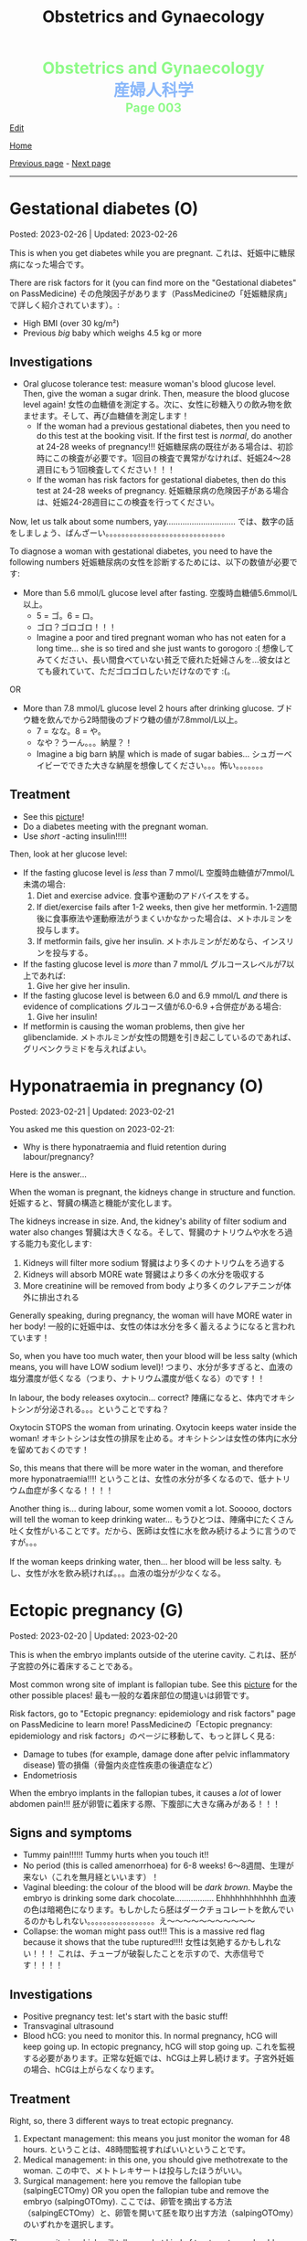 #+TITLE: Obstetrics and Gynaecology

#+BEGIN_EXPORT html
<div style="color: #8ffa89; background-color: transparent; font-weight: bolder; font-size: 2em; text-align: center;">Obstetrics and Gynaecology</div>
<div style="color: #89b7fa; background-color: transparent; font-weight: bold; font-size: 2em; text-align: center;">産婦人科学</div>
<div style="color: #8ffa89; background-color: transparent; font-weight: bolder; font-size: 1.5em; text-align: center;">Page 003</div>
#+END_EXPORT

[[https://github.com/ahisu6/ahisu6.github.io/edit/main/src/og/003.org][Edit]]

[[file:./index.org][Home]]

[[file:./002.org][Previous page]] - [[file:./004.org][Next page]]

-----

#+TOC: headlines 2

* Gestational diabetes (O)
:PROPERTIES:
:CUSTOM_ID: orgaf40a01
:END:

Posted: 2023-02-26 | Updated: 2023-02-26

This is when you get diabetes while you are pregnant. @@html:<span class="jp">これは、妊娠中に糖尿病になった場合です。</span>@@

There are risk factors for it (you can find more on the "Gestational diabetes" on PassMedicine) @@html:<span class="jp">その危険因子があります（PassMedicineの「妊娠糖尿病」で詳しく紹介されています）。</span>@@:
- High BMI (over 30 kg/m²)
- Previous /big/ baby which weighs 4.5 kg or more

** Investigations
:PROPERTIES:
:CUSTOM_ID: orga83c3b3
:END:

- Oral glucose tolerance test: measure woman's blood glucose level. Then, give the woman a sugar drink. Then, measure the blood glucose level again! @@html:<span class="jp">女性の血糖値を測定する。次に、女性に砂糖入りの飲み物を飲ませます。そして、再び血糖値を測定します！</span>@@
  - If the woman had a previous gestational diabetes, then you need to do this test at the booking visit. If the first test is /normal/, do another at 24-28 weeks of pregnancy!!! @@html:<span class="jp">妊娠糖尿病の既往がある場合は、初診時にこの検査が必要です。1回目の検査で異常がなければ、妊娠24〜28週目にもう1回検査してください！！！</span>@@
  - If the woman has risk factors for gestational diabetes, then do this test at 24-28 weeks of pregnancy. @@html:<span class="jp">妊娠糖尿病の危険因子がある場合は、妊娠24-28週目にこの検査を行ってください。</span>@@

Now, let us talk about some numbers, yay.............................. @@html:<span class="jp">では、数字の話をしましょう、ばんざーい。。。。。。。。。。。。。。。。。。。。。。。。。。。。。。</span>@@

To diagnose a woman with gestational diabetes, you need to have the following numbers @@html:<span class="jp">妊娠糖尿病の女性を診断するためには、以下の数値が必要です</span>@@:
- More than 5.6 mmol/L glucose level after fasting. @@html:<span class="jp">空腹時血糖値5.6mmol/L以上。</span>@@
  - @@html:<span class="jp">5 = ゴ。6 = ロ。</span>@@
  - @@html:<span class="jp">ゴロ？ゴロゴロ！！！</span>@@
  - Imagine a poor and tired pregnant woman who has not eaten for a long time... she is so tired and she just wants to gorogoro :( @@html:<span class="jp">想像してみてください、長い間食べていない貧乏で疲れた妊婦さんを...彼女はとても疲れていて、ただゴロゴロしたいだけなのです :(。</span>@@
OR
- More than 7.8 mmol/L glucose level 2 hours after drinking glucose. @@html:<span class="jp">ブドウ糖を飲んでから2時間後のブドウ糖の値が7.8mmol/L以上。</span>@@
  - @@html:<span class="jp">7 = なな。8 = や。</span>@@
  - @@html:<span class="jp">なや？うーん。。。納屋？！</span>@@
  - Imagine a big barn @@html:<span class="jp">納屋</span>@@ which is made of sugar babies... @@html:<span class="jp">シュガーベイビーでできた大きな納屋を想像してください。。。怖い。。。。。。。</span>@@

** Treatment
:PROPERTIES:
:CUSTOM_ID: org83f2e1f
:END:

- See this [[https://lh3.googleusercontent.com/pw/AMWts8BnyDT6TCExKopOMfDvRY2KyqJD4hMGgtKL7DPwEcqMmRgNAONXd0EJR2-BTp0y1HkXpJtNykVQXrJZHRgWCMW8f07CgzO7RGKIX-CA5ErRTnu0_4ry3dV-6kf-pFTVSS7welurSqFxOqyPdlryLFBw=w1269-h717-s-no?authuser=3][picture]]!
- Do a diabetes meeting with the pregnant woman.
- Use /short/ -acting insulin!!!!!

Then, look at her glucose level:
- If the fasting glucose level is /less/ than 7 mmol/L @@html:<span class="jp">空腹時血糖値が7mmol/L未満の場合</span>@@:
  1. Diet and exercise advice. @@html:<span class="jp">食事や運動のアドバイスをする。</span>@@
  2. If diet/exercise fails after 1-2 weeks, then give her metformin. @@html:<span class="jp">1-2週間後に食事療法や運動療法がうまくいかなかった場合は、メトホルミンを投与します。</span>@@
  3. If metformin fails, give her insulin. @@html:<span class="jp">メトホルミンがだめなら、インスリンを投与する。</span>@@

- If the fasting glucose level is /more/ than 7 mmol/L @@html:<span class="jp">グルコースレベルが7以上であれば</span>@@:
  1. Give her give her insulin.

- If the fasting glucose level is between 6.0 and 6.9 mmol/L /and/ there is evidence of complications @@html:<span class="jp">グルコース値が6.0-6.9 +合併症がある場合</span>@@:
  1. Give her insulin!

- If metformin is causing the woman problems, then give her glibenclamide. @@html:<span class="jp">メトホルミンが女性の問題を引き起こしているのであれば、グリベンクラミドを与えればよい。</span>@@

* Hyponatraemia in pregnancy (O)
:PROPERTIES:
:CUSTOM_ID: org9f8fd5a
:END:

Posted: 2023-02-21 | Updated: 2023-02-21

You asked me this question on 2023-02-21:
- Why is there hyponatraemia and fluid retention during labour/pregnancy?

Here is the answer...

When the woman is pregnant, the kidneys change in structure and function. @@html:<span class="jp">妊娠すると、腎臓の構造と機能が変化します。</span>@@

The kidneys increase in size. And, the kidney's ability of filter sodium and water also changes @@html:<span class="jp">腎臓は大きくなる。そして、腎臓のナトリウムや水をろ過する能力も変化します</span>@@:
1. Kidneys will filter more sodium @@html:<span class="jp">腎臓はより多くのナトリウムをろ過する</span>@@
2. Kidneys will absorb MORE wate @@html:<span class="jp"> 腎臓はより多くの水分を吸収する</span>@@
3. More creatinine will be removed from body @@html:<span class="jp">より多くのクレアチニンが体外に排出される</span>@@

Generally speaking, during pregnancy, the woman will have MORE water in her body! @@html:<span class="jp"> 一般的に妊娠中は、女性の体は水分を多く蓄えるようになると言われています！</span>@@

So, when you have too much water, then your blood will be less salty (which means, you will have LOW sodium level)! @@html:<span class="jp"> つまり、水分が多すぎると、血液の塩分濃度が低くなる（つまり、ナトリウム濃度が低くなる）のです！！</span>@@

In labour, the body releases oxytocin... correct? @@html:<span class="jp">陣痛になると、体内でオキシトシンが分泌される。。。ということですね？</span>@@

Oxytocin STOPS the woman from urinating. Oxytocin keeps water inside the woman! @@html:<span class="jp">オキシトシンは女性の排尿を止める。オキシトシンは女性の体内に水分を留めておくのです！</span>@@

So, this means that there will be more water in the woman, and therefore more hyponatraemia!!!! @@html:<span class="jp">ということは、女性の水分が多くなるので、低ナトリウム血症が多くなる！！！！</span>@@

Another thing is... during labour, some women vomit a lot. Sooooo, doctors will tell the woman to keep drinking water... @@html:<span class="jp"> もうひとつは、陣痛中にたくさん吐く女性がいることです。だから、医師は女性に水を飲み続けるように言うのですが。。。</span>@@

If the woman keeps drinking water, then... her blood will be less salty. @@html:<span class="jp">もし、女性が水を飲み続ければ。。。血液の塩分が少なくなる。</span>@@

* Ectopic pregnancy (G)
:PROPERTIES:
:CUSTOM_ID: org9e4c165
:END:

Posted: 2023-02-20 | Updated: 2023-02-20

This is when the embryo implants outside of the uterine cavity. @@html:<span class="jp">これは、胚が子宮腔の外に着床することである。</span>@@

Most common wrong site of implant is fallopian tube. See this [[https://lh3.googleusercontent.com/pw/AMWts8BnRnJxyu2729QDCZn4J0S36p4aHnzZtD7Qm37oIvhFDY3kWCIkd_sI3HpHi82uEoFYnV9nQOhcqokJ-bu6iwyNwNHD8AskClJbWMMS7kg1gTBAIsM9gG954U1hJ-lQgCVPXNNw4zu4moiX1TFlkTWD=w732-h529-s-no?authuser=3][picture]] for the other possible places! @@html:<span class="jp">最も一般的な着床部位の間違いは卵管です。</span>@@

Risk factors, go to "Ectopic pregnancy: epidemiology and risk factors" page on PassMedicine to learn more! @@html:<span class="jp">PassMedicineの「Ectopic pregnancy: epidemiology and risk factors」のページに移動して、もっと詳しく見る</span>@@:
- Damage to tubes (for example, damage done after pelvic inflammatory disease) @@html:<span class="jp">管の損傷（骨盤内炎症性疾患の後遺症など）</span>@@
- Endometriosis

When the embryo implants in the fallopian tubes, it causes a /lot/ of lower abdomen pain!!! @@html:<span class="jp">胚が卵管に着床する際、下腹部に大きな痛みがある！！！</span>@@

** Signs and symptoms
:PROPERTIES:
:CUSTOM_ID: org7764045
:END:

- Tummy pain!!!!!! Tummy hurts when you touch it!!
- No period (this is called amenorrhoea) for 6-8 weeks! @@html:<span class="jp">6～8週間、生理が来ない（これを無月経といいます）！</span>@@
- Vaginal bleeding: the colour of the blood will be /dark brown/. Maybe the embryo is drinking some dark chocolate................. Ehhhhhhhhhhhh @@html:<span class="jp">血液の色は暗褐色になります。もしかしたら胚はダークチョコレートを飲んでいるのかもしれない。。。。。。。。。。。。。。。。。え～～～～～～～～～～～</span>@@
- Collapse: the woman might pass out!!! This is a massive red flag because it shows that the tube ruptured!!!! @@html:<span class="jp">女性は気絶するかもしれない！！！ これは、チューブが破裂したことを示すので、大赤信号です！！！！</span>@@

** Investigations
:PROPERTIES:
:CUSTOM_ID: orgc33f60d
:END:

- Positive pregnancy test: let's start with the basic stuff!
- Transvaginal ultrasound
- Blood hCG: you need to monitor this. In normal pregnancy, hCG will keep going up. In ectopic pregnancy, hCG will stop going up. @@html:<span class="jp">これを監視する必要があります。正常な妊娠では、hCGは上昇し続けます。子宮外妊娠の場合、hCGは上がらなくなります。</span>@@

** Treatment
:PROPERTIES:
:CUSTOM_ID: orgb050af5
:END:

Right, so, there 3 different ways to treat ectopic pregnancy.
1. Expectant management: this means you just monitor the woman for 48 hours. @@html:<span class="jp">ということは、48時間監視すればいいということです。</span>@@
2. Medical management: in this one, you should give methotrexate to the woman. @@html:<span class="jp">この中で、メトトレキサートは投与したほうがいい。</span>@@
3. Surgical management: here you remove the fallopian tube (salpingECTOmy) OR you open the fallopian tube and remove the embryo (salpingOTOmy). @@html:<span class="jp">ここでは、卵管を摘出する方法（salpingECTOmy）と、卵管を開いて胚を取り出す方法（salpingOTOmy）のいずれかを選択します。</span>@@

There are criteria which will tell you what kind of treatment you should give... @@html:<span class="jp">どのような治療を施すべきか、基準があるのです。。。</span>@@

*** Ectopic pregnancy criteria in English
:PROPERTIES:
:CUSTOM_ID: orgc4245b6
:END:

| Criteria                                                                                                   | Expectant       | Medical                                                                  | Surgical          |
|------------------------------------------------------------------------------------------------------------+-----------------+--------------------------------------------------------------------------+-------------------|
| Size of the pregnancy inside the fallopian tube                                                            | less than 35 mm | less than 35 mm                                                          | MORE than 35 mm   |
| Is it ruptured or not ruptured?                                                                            | NOT ruptured    | NOT ruptured                                                             | Ruptured          |
| Any pain?                                                                                                  | No              | No                                                                       | Yes               |
| Any fetal heartbeat?                                                                                       | No heartbeat    | No heartbeat                                                             | Visible heartbeat |
| hCG level                                                                                                  | less than 1000  | less than 1500                                                           | MORE than 5000    |
| Can you use this type of management of there is intrauterine pregnancy that is happening at the same time? | Yes             | No (because we use methotrexate, and methotrexate is bad for babies!!!!) | Yes               |

*** Ectopic pregnancy criteria in Japanese
:PROPERTIES:
:CUSTOM_ID: org8a68369
:END:
| @@html:<span class="jp">基準</span>@@                                                                 | Expectant      | Medical                                               | Surgical   |
|----------------------------------------------------------------------+----------------+-------------------------------------------------------+------------|
| @@html:<span class="jp">卵管内の妊娠の大きさ</span>@@                                                 | @@html:<span class="jp">35mm以下</span>@@       | @@html:<span class="jp">35mm以下</span>@@                                              | @@html:<span class="jp">35mm以上</span>@@   |
| @@html:<span class="jp">破裂しているのか、していないのか？</span>@@                                   | @@html:<span class="jp">破裂していない</span>@@ | @@html:<span class="jp">破裂していない</span>@@                                        | @@html:<span class="jp">破裂した</span>@@   |
| @@html:<span class="jp">痛みはありますか？</span>@@                                                   | @@html:<span class="jp">いいえ</span>@@         | @@html:<span class="jp">いいえ</span>@@                                                | @@html:<span class="jp">はい</span>@@       |
| @@html:<span class="jp">胎児の心拍はあるか？</span>@@                                                 | @@html:<span class="jp">心拍がない</span>@@     | @@html:<span class="jp">心拍がない</span>@@                                            | @@html:<span class="jp">心拍数発見</span>@@ |
| hCG level                                                            | @@html:<span class="jp">1000以下</span>@@       | @@html:<span class="jp">1500以下</span>@@                                              | @@html:<span class="jp">5000以上</span>@@   |
| @@html:<span class="jp">同時期に別の子宮内妊娠があった場合、このような管理は可能でしょうか？</span>@@ | @@html:<span class="jp">はい</span>@@           | @@html:<span class="jp">いいえ (メトトレキサートは胎児に悪いからです！！！！)</span>@@ | @@html:<span class="jp">はい</span>@@       |

